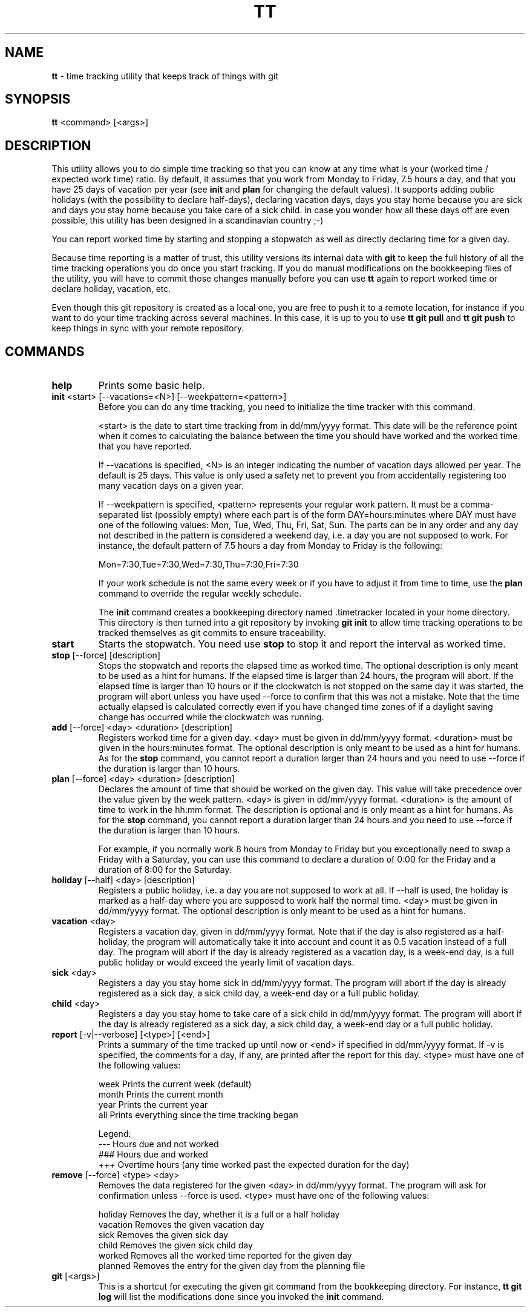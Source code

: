 .TH TT 1
.SH NAME
.B tt
- time tracking utility that keeps track of things with git
.SH SYNOPSIS
.B tt
<command> [<args>]
.SH DESCRIPTION
This utility allows you to do simple time tracking so that you can know at any time
what is your (worked time / expected work time) ratio. By default, it assumes that you
work from Monday to Friday, 7.5 hours a day, and that you have 25 days of vacation
per year (see \fBinit\fR and \fBplan\fR for changing the default values). It supports adding public
holidays (with the possibility to declare half-days),
declaring vacation days, days you stay home because you are sick and days you stay home
because you take care of a sick child. In case you wonder how all these days off are even
possible, this utility has been designed in a scandinavian country ;-)

You can report worked time by starting and stopping a stopwatch as well as directly declaring time
for a given day.

Because time reporting is a matter of trust, this utility versions its internal data with
\fBgit\fR to keep the full history of all the time tracking operations you do once you
start tracking. If you do
manual modifications on the bookkeeping files of the utility, you will have to commit those
changes manually before you can use \fBtt\fR again to report worked time or declare holiday,
vacation, etc.

Even though this git repository is created as a local one, you are free to
push it to a remote location, for instance if you want to do your time tracking across several
machines. In this case, it is up to you to use \fBtt git pull\fR and \fBtt git push\fR to keep
things in sync with your remote repository.

.SH COMMANDS
.TP
.B help
Prints some basic help.

.TP
\fBinit\fR <start> [--vacations=<N>] [--weekpattern=<pattern>]
Before you can do any time tracking, you need to initialize the time tracker with this command.


<start> is the date to start time tracking from in dd/mm/yyyy format. This date will be the
reference point when it comes to calculating the balance between the time you should have worked
and the worked time that you have reported.


If --vacations is specified, <N> is an integer indicating the number of vacation days allowed
per year. The default is 25 days. This value is only used a safety net to prevent you from
accidentally registering too many vacation days on a given year.


If --weekpattern is specified, <pattern> represents your regular work pattern. It must be a
comma-separated list (possibly empty) where each part is of the form DAY=hours:minutes
where DAY must have one of the following values: Mon, Tue, Wed, Thu, Fri, Sat, Sun.
The parts can be in any order and any day not described in the pattern is
considered a weekend day, i.e. a day you are not supposed to work. For instance,
the default pattern of 7.5 hours a day from Monday to Friday is the following:

.ti 1.6i
Mon=7:30,Tue=7:30,Wed=7:30,Thu=7:30,Fri=7:30


If your work schedule is not the same every week or if you have to adjust it from
time to time, use the \fBplan\fR command to override the regular weekly schedule.

The \fBinit\fR command creates a bookkeeping directory named .timetracker located in your home directory.
This directory is then turned into a git repository by invoking \fBgit init\fR to allow time
tracking operations to be tracked themselves as git commits to ensure traceability.

.TP
.B start
Starts the stopwatch. You need use \fBstop\fR to stop it and report the interval as worked time.

.TP
\fBstop\fR [--force] [description]
Stops the stopwatch and reports the elapsed time as worked time. The optional description
is only meant to be used as a hint for humans. If the elapsed time is larger than 24 hours,
the program will abort. If the elapsed time is larger than 10 hours or if the clockwatch is not
stopped on the same day it was started, the program will abort unless you have used --force to
confirm that this was not a mistake. Note that the time actually elapsed is calculated correctly
even if you have changed time zones of if a daylight saving change has occurred while the
clockwatch was running.

.TP
\fBadd\fR [--force] <day> <duration> [description]
Registers worked time for a given day. <day> must be given in dd/mm/yyyy format.
<duration> must be given in the hours:minutes format. The optional description
is only meant to be used as a hint for humans. As for the \fBstop\fR command, you cannot
report a duration larger than 24 hours and you need to use --force if the duration is
larger than 10 hours.


.TP
\fBplan\fR [--force] <day> <duration> [description]
Declares the amount of time that should be worked on the given day. This value
will take precedence over the value given by the week pattern. <day> is given
in dd/mm/yyyy format. <duration> is the amount of time to work in the hh:mm format.
The description is optional and is only meant as a hint for humans. As for the \fBstop\fR command, you cannot report a duration larger than 24 hours and you need to use --force
if the duration is larger than 10 hours.

For example, if you normally work 8 hours from Monday to Friday but you exceptionally need to
swap a Friday with a Saturday, you can use this command to declare a duration of 0:00
for the Friday and a duration of 8:00 for the Saturday.

.TP
\fBholiday\fR [--half] <day> [description]
Registers a public holiday, i.e. a day you are not supposed to work at all. If --half is used,
the holiday is marked as a half-day where you are supposed to work half the normal time.
<day> must be given in dd/mm/yyyy format. The optional description
is only meant to be used as a hint for humans.

.TP
\fBvacation\fR <day>
Registers a vacation day, given in dd/mm/yyyy format. Note that if the day is also registered
as a half-holiday, the program will automatically take it into account and count it as 0.5 vacation
instead of a full day. The program will abort if the day is already registered as a vacation day,
is a week-end day, is a full public holiday or would exceed the yearly limit of vacation days.

.TP
\fBsick\fR <day>
Registers a day you stay home sick in dd/mm/yyyy format. The program will abort if the day
is already registered as a sick day, a sick child day, a week-end day or a full public holiday.

.TP
\fBchild\fR <day>
Registers a day you stay home to take care of a sick child in dd/mm/yyyy format. The program
will abort if the day is already registered as a sick day, a sick child day, a week-end day or a
full public holiday.

.TP
\fBreport\fR [-v|--verbose] [<type>] [<end>]
Prints a summary of the time tracked up until now or <end> if specified in dd/mm/yyyy format.
If -v is specified, the comments for a day, if any, are printed after the report for this day.
<type> must have one of the following values:

.ti 1.6i
week\0\0\0\0Prints the current week (default)
.ti 1.6i
month\0\0\0Prints the current month
.ti 1.6i
year\0\0\0\0Prints the current year
.ti 1.6i
all\0\0\0\0\0Prints everything since the time tracking began

Legend:
.ti 1.6i
---\0\0\0\0\0Hours due and not worked
.ti 1.6i
###\0\0\0\0\0Hours due and worked
.ti 1.6i
+++\0\0\0\0\0Overtime hours (any time worked past the expected duration for the day)


.TP
\fBremove\fR [--force] <type> <day>
Removes the data registered for the given <day> in dd/mm/yyyy format.
The program will ask for confirmation unless --force is used.
<type> must have one of the following values:


.ti 1.6i
holiday\0\0\0Removes the day, whether it is a full or a half holiday
.ti 1.6i
vacation\0\0Removes the given vacation day
.ti 1.6i
sick\0\0\0\0\0\0Removes the given sick day
.ti 1.6i
child\0\0\0\0\0Removes the given sick child day
.ti 1.6i
worked\0\0\0\0Removes all the worked time reported for the given day
.ti 1.6i
planned\0\0\0Removes the entry for the given day from the planning file

.TP
\fBgit\fR [<args>]
This is a shortcut for executing the given git command from the bookkeeping
directory. For instance, \fBtt git log\fR will list the modifications done since you
invoked the \fBinit\fR command.

